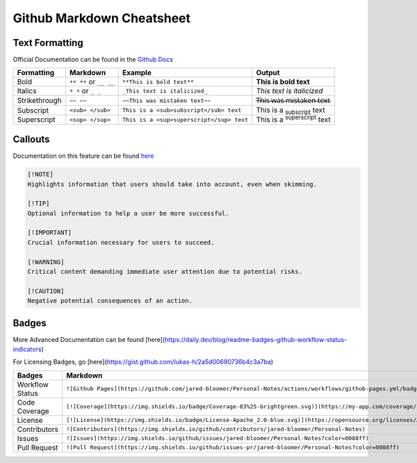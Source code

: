 Github Markdown Cheatsheet
==========================

Text Formatting
---------------

Official Documentation can be found in the `Github Docs <https://docs.github.com/en/get-started/writing-on-github/getting-started-with-writing-and-formatting-on-github/basic-writing-and-formatting-syntax>`_

=============   ======================      =========================================   ==================================================
Formatting      Markdown                    Example                                     Output
=============   ======================      =========================================   ==================================================
Bold            ``** **`` or ``__ __``      ``**This is bold text**``                   **This is bold text**
Italics         ``* *`` or ``_ _``          ``_This text is italicized_``               *This text is italicized*
Strikethrough   ``~~ ~~``                   ``~~This was mistaken text~~``              T̶h̶i̶s̶ ̶w̶a̶s̶ ̶m̶i̶s̶t̶a̶k̶e̶n̶ ̶t̶e̶x̶t̶
Subscript       ``<sub> </sub>``            ``This is a <sub>subscript</sub> text``     This is a :sub:`subscript` text
Superscript     ``<sup> </sup>``            ``This is a <sup>superscript</sup> text``   This is a :sup:`superscript` text
=============   ======================      =========================================   ==================================================


Callouts
--------

Documentation on this feature can be found `here <https://github.com/orgs/community/discussions/16925>`_

.. image:: _static/callouts.png

.. code::

    [!NOTE]  
    Highlights information that users should take into account, even when skimming.

    [!TIP]
    Optional information to help a user be more successful.

    [!IMPORTANT]  
    Crucial information necessary for users to succeed.

    [!WARNING]  
    Critical content demanding immediate user attention due to potential risks.

    [!CAUTION]
    Negative potential consequences of an action.

Badges
------

More Advanced Documentation can be found [here](https://daily.dev/blog/readme-badges-github-workflow-status-indicators)

For Licensing Badges, go [here](https://gist.github.com/lukas-h/2a5d00690736b4c3a7ba)

===============         =======================================================================================================================   =======================================================================================================
Badges                  Markdown                                                                                                                  Output
===============         =======================================================================================================================   =======================================================================================================
Workflow Status         ``![Github Pages](https://github.com/jared-bloomer/Personal-Notes/actions/workflows/github-pages.yml/badge.svg)``         .. image:: https://github.com/jared-bloomer/Personal-Notes/actions/workflows/github-pages.yml/badge.svg
Code Coverage           ``[![Coverage](https://img.shields.io/badge/Coverage-83%25-brightgreen.svg)](https://my-app.com/coverage/report.html)``   .. image:: https://img.shields.io/badge/Coverage-83%25-brightgreen.svg
License                 ``[![License](https://img.shields.io/badge/License-Apache_2.0-blue.svg)](https://opensource.org/licenses/Apache-2.0)``    .. image:: https://img.shields.io/badge/License-Apache_2.0-blue.svg
Contributors            ``![Contributors](https://img.shields.io/github/contributors/jared-bloomer/Personal-Notes)``                              .. image:: https://img.shields.io/github/contributors/jared-bloomer/Personal-Notes
Issues                  ``![Issues](https://img.shields.io/github/issues/jared-bloomer/Personal-Notes?color=0088ff)``                             .. image:: https://img.shields.io/github/issues/jared-bloomer/Personal-Notes?color=0088ff
Pull Request            ``![Pull Request](https://img.shields.io/github/issues-pr/jared-bloomer/Personal-Notes?color=0088ff)``                    .. image:: https://img.shields.io/github/issues-pr/jared-bloomer/Personal-Notes?color=0088ff
===============         =======================================================================================================================   =======================================================================================================